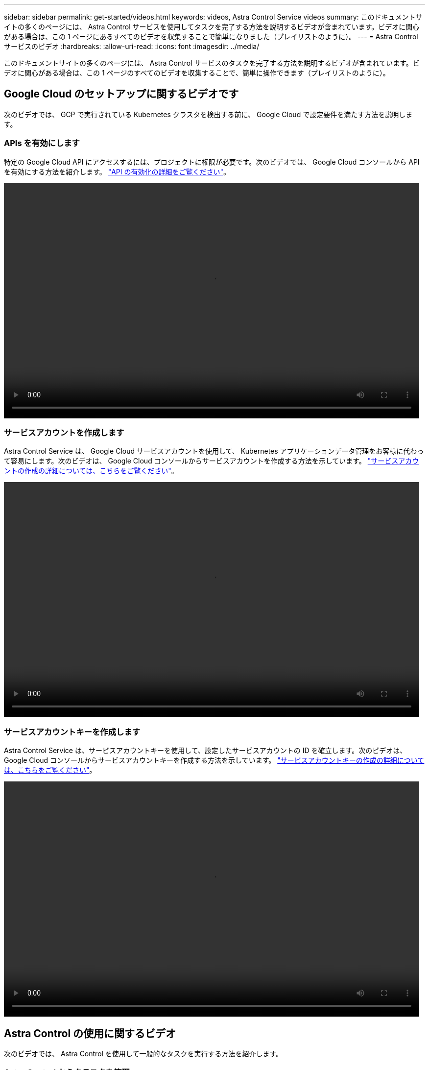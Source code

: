---
sidebar: sidebar 
permalink: get-started/videos.html 
keywords: videos, Astra Control Service videos 
summary: このドキュメントサイトの多くのページには、 Astra Control サービスを使用してタスクを完了する方法を説明するビデオが含まれています。ビデオに関心がある場合は、この 1 ページにあるすべてのビデオを収集することで簡単になりました（プレイリストのように）。 
---
= Astra Control サービスのビデオ
:hardbreaks:
:allow-uri-read: 
:icons: font
:imagesdir: ../media/


このドキュメントサイトの多くのページには、 Astra Control サービスのタスクを完了する方法を説明するビデオが含まれています。ビデオに関心がある場合は、この 1 ページのすべてのビデオを収集することで、簡単に操作できます（プレイリストのように）。



== Google Cloud のセットアップに関するビデオです

次のビデオでは、 GCP で実行されている Kubernetes クラスタを検出する前に、 Google Cloud で設定要件を満たす方法を説明します。



=== APIs を有効にします

特定の Google Cloud API にアクセスするには、プロジェクトに権限が必要です。次のビデオでは、 Google Cloud コンソールから API を有効にする方法を紹介します。 link:set-up-google-cloud.html#enable-apis-in-your-project["API の有効化の詳細をご覧ください"]。

video::get-started/video-enable-gcp-apis.mp4[width=848,height=480]


=== サービスアカウントを作成します

Astra Control Service は、 Google Cloud サービスアカウントを使用して、 Kubernetes アプリケーションデータ管理をお客様に代わって容易にします。次のビデオは、 Google Cloud コンソールからサービスアカウントを作成する方法を示しています。 link:set-up-google-cloud.html#create-a-service-account["サービスアカウントの作成の詳細については、こちらをご覧ください"]。

video::get-started/video-create-gcp-service-account.mp4[width=848,height=480]


=== サービスアカウントキーを作成します

Astra Control Service は、サービスアカウントキーを使用して、設定したサービスアカウントの ID を確立します。次のビデオは、 Google Cloud コンソールからサービスアカウントキーを作成する方法を示しています。 link:set-up-google-cloud.html#create-a-service-account-key-2["サービスアカウントキーの作成の詳細については、こちらをご覧ください"]。

video::get-started/video-create-gcp-service-account-key.mp4[width=848,height=480]


== Astra Control の使用に関するビデオ

次のビデオでは、 Astra Control を使用して一般的なタスクを実行する方法を紹介します。



=== Astra Control からクラスタを管理

Astra Control サービスにログインしたら、まず Kubernetes コンピューティングを追加します。 link:add-first-cluster.html["クラスタの管理に関する詳細情報"]。

video::get-started/video-manage-cluster.mp4[width=848,height=480]


=== 保護ポリシーを設定します

保護ポリシーは、定義されたスケジュールでスナップショット、バックアップ、またはその両方を作成することでアプリケーションを保護します。Snapshot とバックアップを毎時、日次、週次、および月単位で作成し、保持するコピーの数を指定できます。 link:../use/protect-apps.html["保護ポリシーの設定の詳細については、こちらをご覧ください"]。

video::use/video-set-protection-policy.mp4[width=848,height=480]